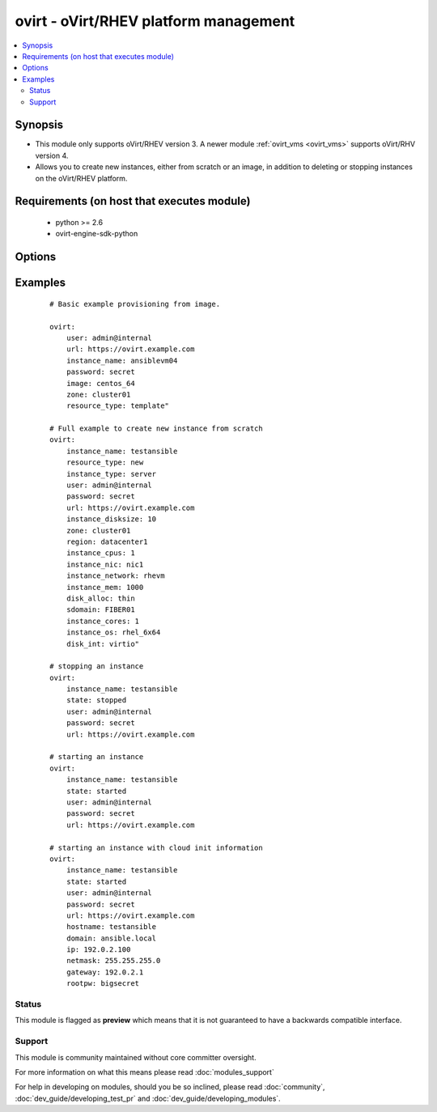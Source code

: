 .. _ovirt:


ovirt - oVirt/RHEV platform management
++++++++++++++++++++++++++++++++++++++

.. versionadded:: 1.4


.. contents::
   :local:
   :depth: 2


Synopsis
--------

* This module only supports oVirt/RHEV version 3. A newer module :ref:`ovirt_vms <ovirt_vms>` supports oVirt/RHV version 4.
* Allows you to create new instances, either from scratch or an image, in addition to deleting or stopping instances on the oVirt/RHEV platform.


Requirements (on host that executes module)
-------------------------------------------

  * python >= 2.6
  * ovirt-engine-sdk-python


Options
-------

.. raw:: html

    <table border=1 cellpadding=4>
    <tr>
    <th class="head">parameter</th>
    <th class="head">required</th>
    <th class="head">default</th>
    <th class="head">choices</th>
    <th class="head">comments</th>
    </tr>
                <tr><td>disk_alloc<br/><div style="font-size: small;"></div></td>
    <td>no</td>
    <td>thin</td>
        <td><ul><li>thin</li><li>preallocated</li></ul></td>
        <td><div>define if disk is thin or preallocated</div>        </td></tr>
                <tr><td>disk_int<br/><div style="font-size: small;"></div></td>
    <td>no</td>
    <td>virtio</td>
        <td><ul><li>virtio</li><li>ide</li></ul></td>
        <td><div>interface type of the disk</div>        </td></tr>
                <tr><td>image<br/><div style="font-size: small;"></div></td>
    <td>no</td>
    <td></td>
        <td></td>
        <td><div>template to use for the instance</div>        </td></tr>
                <tr><td>instance_cores<br/><div style="font-size: small;"></div></td>
    <td>no</td>
    <td>1</td>
        <td></td>
        <td><div>define the instance's number of cores</div></br>
    <div style="font-size: small;">aliases: vmcores<div>        </td></tr>
                <tr><td>instance_cpus<br/><div style="font-size: small;"></div></td>
    <td>no</td>
    <td>1</td>
        <td></td>
        <td><div>the instance's number of cpu's</div></br>
    <div style="font-size: small;">aliases: vmcpus<div>        </td></tr>
                <tr><td>instance_disksize<br/><div style="font-size: small;"></div></td>
    <td>no</td>
    <td></td>
        <td></td>
        <td><div>size of the instance's disk in GB</div></br>
    <div style="font-size: small;">aliases: vm_disksize<div>        </td></tr>
                <tr><td>instance_dns<br/><div style="font-size: small;"> (added in 2.1)</div></td>
    <td>no</td>
    <td></td>
        <td></td>
        <td><div>define the instance's Primary DNS server</div></br>
    <div style="font-size: small;">aliases: dns<div>        </td></tr>
                <tr><td>instance_domain<br/><div style="font-size: small;"> (added in 2.1)</div></td>
    <td>no</td>
    <td></td>
        <td></td>
        <td><div>define the instance's Domain</div></br>
    <div style="font-size: small;">aliases: domain<div>        </td></tr>
                <tr><td>instance_hostname<br/><div style="font-size: small;"> (added in 2.1)</div></td>
    <td>no</td>
    <td></td>
        <td></td>
        <td><div>define the instance's Hostname</div></br>
    <div style="font-size: small;">aliases: hostname<div>        </td></tr>
                <tr><td>instance_ip<br/><div style="font-size: small;"> (added in 2.1)</div></td>
    <td>no</td>
    <td></td>
        <td></td>
        <td><div>define the instance's IP</div></br>
    <div style="font-size: small;">aliases: ip<div>        </td></tr>
                <tr><td>instance_key<br/><div style="font-size: small;"> (added in 2.1)</div></td>
    <td>no</td>
    <td></td>
        <td></td>
        <td><div>define the instance's Authorized key</div></br>
    <div style="font-size: small;">aliases: key<div>        </td></tr>
                <tr><td>instance_mem<br/><div style="font-size: small;"></div></td>
    <td>no</td>
    <td></td>
        <td></td>
        <td><div>the instance's amount of memory in MB</div></br>
    <div style="font-size: small;">aliases: vmmem<div>        </td></tr>
                <tr><td>instance_name<br/><div style="font-size: small;"></div></td>
    <td>yes</td>
    <td></td>
        <td></td>
        <td><div>the name of the instance to use</div></br>
    <div style="font-size: small;">aliases: vmname<div>        </td></tr>
                <tr><td>instance_netmask<br/><div style="font-size: small;"> (added in 2.1)</div></td>
    <td>no</td>
    <td></td>
        <td></td>
        <td><div>define the instance's Netmask</div></br>
    <div style="font-size: small;">aliases: netmask<div>        </td></tr>
                <tr><td>instance_network<br/><div style="font-size: small;"></div></td>
    <td>no</td>
    <td>rhevm</td>
        <td></td>
        <td><div>the logical network the machine should belong to</div></br>
    <div style="font-size: small;">aliases: vmnetwork<div>        </td></tr>
                <tr><td>instance_nic<br/><div style="font-size: small;"></div></td>
    <td>no</td>
    <td></td>
        <td></td>
        <td><div>name of the network interface in oVirt/RHEV</div></br>
    <div style="font-size: small;">aliases: vmnic<div>        </td></tr>
                <tr><td>instance_os<br/><div style="font-size: small;"></div></td>
    <td>no</td>
    <td></td>
        <td></td>
        <td><div>type of Operating System</div></br>
    <div style="font-size: small;">aliases: vmos<div>        </td></tr>
                <tr><td>instance_rootpw<br/><div style="font-size: small;"> (added in 2.1)</div></td>
    <td>no</td>
    <td></td>
        <td></td>
        <td><div>define the instance's Root password</div></br>
    <div style="font-size: small;">aliases: rootpw<div>        </td></tr>
                <tr><td>instance_type<br/><div style="font-size: small;"></div></td>
    <td>no</td>
    <td>server</td>
        <td><ul><li>server</li><li>desktop</li></ul></td>
        <td><div>define if the instance is a server or desktop</div></br>
    <div style="font-size: small;">aliases: vmtype<div>        </td></tr>
                <tr><td>password<br/><div style="font-size: small;"></div></td>
    <td>yes</td>
    <td></td>
        <td></td>
        <td><div>password of the user to authenticate with</div>        </td></tr>
                <tr><td>region<br/><div style="font-size: small;"></div></td>
    <td>no</td>
    <td></td>
        <td></td>
        <td><div>the oVirt/RHEV datacenter where you want to deploy to</div>        </td></tr>
                <tr><td>resource_type<br/><div style="font-size: small;"></div></td>
    <td>no</td>
    <td></td>
        <td><ul><li>new</li><li>template</li></ul></td>
        <td><div>whether you want to deploy an image or create an instance from scratch.</div>        </td></tr>
                <tr><td>sdomain<br/><div style="font-size: small;"></div></td>
    <td>no</td>
    <td></td>
        <td></td>
        <td><div>the Storage Domain where you want to create the instance's disk on.</div>        </td></tr>
                <tr><td>state<br/><div style="font-size: small;"></div></td>
    <td>no</td>
    <td>present</td>
        <td><ul><li>present</li><li>absent</li><li>shutdown</li><li>started</li><li>restarted</li></ul></td>
        <td><div>create, terminate or remove instances</div>        </td></tr>
                <tr><td>url<br/><div style="font-size: small;"></div></td>
    <td>yes</td>
    <td></td>
        <td></td>
        <td><div>the url of the oVirt instance</div>        </td></tr>
                <tr><td>user<br/><div style="font-size: small;"></div></td>
    <td>yes</td>
    <td></td>
        <td></td>
        <td><div>the user to authenticate with</div>        </td></tr>
                <tr><td>zone<br/><div style="font-size: small;"></div></td>
    <td>no</td>
    <td></td>
        <td></td>
        <td><div>deploy the image to this oVirt cluster</div>        </td></tr>
        </table>
    </br>



Examples
--------

 ::

    # Basic example provisioning from image.
    
    ovirt:
        user: admin@internal
        url: https://ovirt.example.com
        instance_name: ansiblevm04
        password: secret
        image: centos_64
        zone: cluster01
        resource_type: template"
    
    # Full example to create new instance from scratch
    ovirt:
        instance_name: testansible
        resource_type: new
        instance_type: server
        user: admin@internal
        password: secret
        url: https://ovirt.example.com
        instance_disksize: 10
        zone: cluster01
        region: datacenter1
        instance_cpus: 1
        instance_nic: nic1
        instance_network: rhevm
        instance_mem: 1000
        disk_alloc: thin
        sdomain: FIBER01
        instance_cores: 1
        instance_os: rhel_6x64
        disk_int: virtio"
    
    # stopping an instance
    ovirt:
        instance_name: testansible
        state: stopped
        user: admin@internal
        password: secret
        url: https://ovirt.example.com
    
    # starting an instance
    ovirt:
        instance_name: testansible
        state: started
        user: admin@internal
        password: secret
        url: https://ovirt.example.com
    
    # starting an instance with cloud init information
    ovirt:
        instance_name: testansible
        state: started
        user: admin@internal
        password: secret
        url: https://ovirt.example.com
        hostname: testansible
        domain: ansible.local
        ip: 192.0.2.100
        netmask: 255.255.255.0
        gateway: 192.0.2.1
        rootpw: bigsecret
    





Status
~~~~~~

This module is flagged as **preview** which means that it is not guaranteed to have a backwards compatible interface.


Support
~~~~~~~

This module is community maintained without core committer oversight.

For more information on what this means please read :doc:`modules_support`


For help in developing on modules, should you be so inclined, please read :doc:`community`, :doc:`dev_guide/developing_test_pr` and :doc:`dev_guide/developing_modules`.
